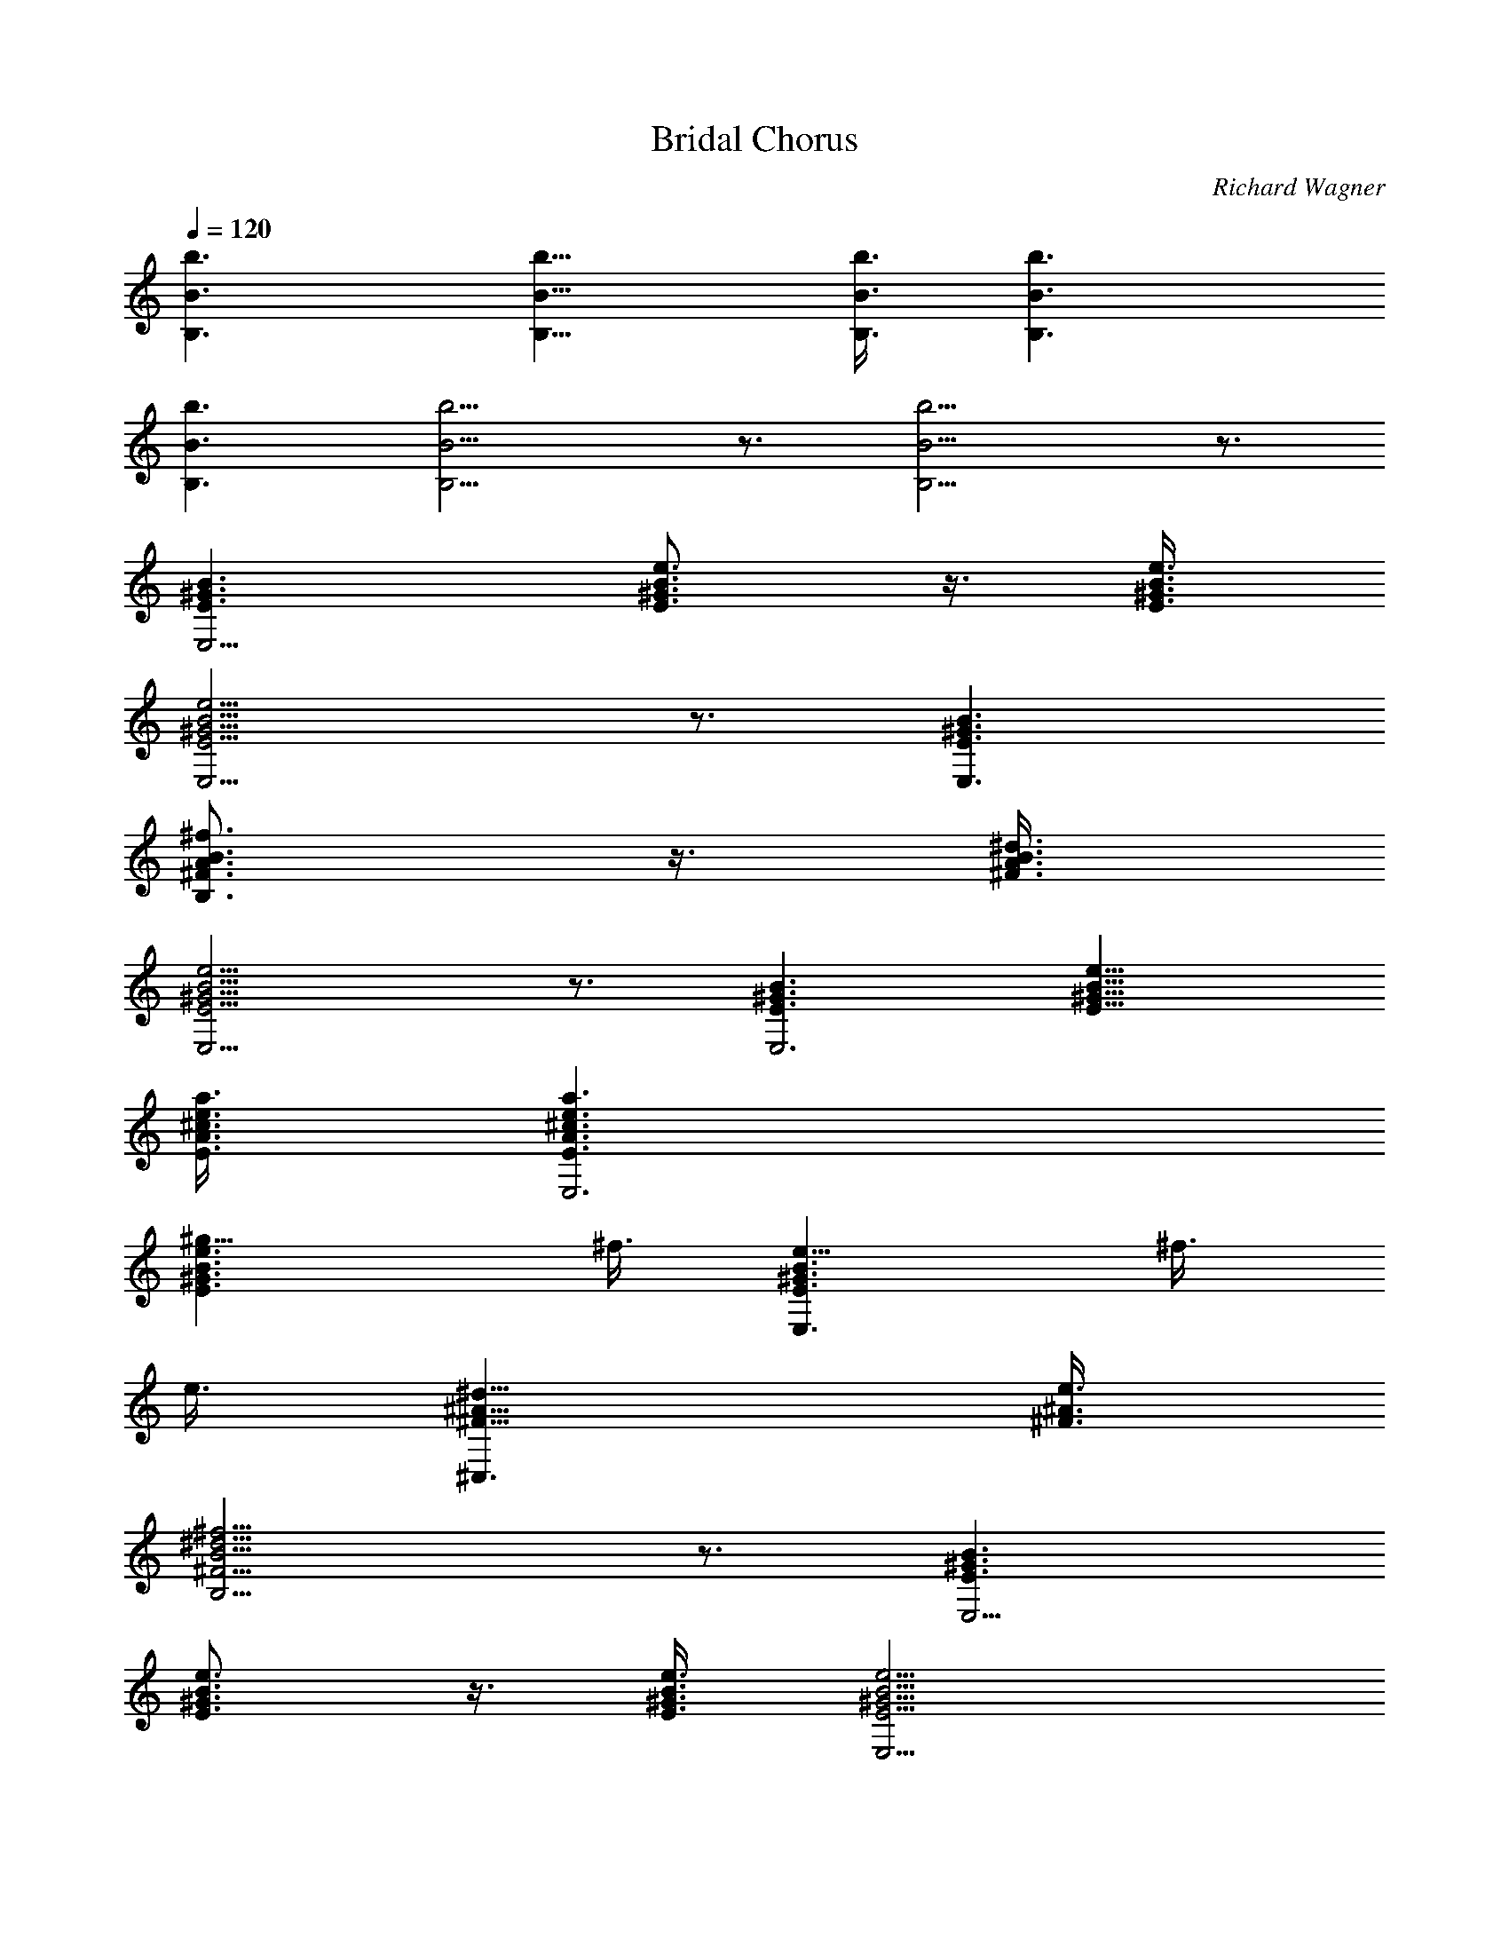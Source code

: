 X: 1
T: Bridal Chorus
C: Richard Wagner
Z: by Tiamo/Skjald
L: 1/4
Q: 1/4=120
K: C
[b3/2B3/2B,3/2] [b9/8B9/8B,9/8] [b3/8B3/8B,3/8] [b3/2B3/2B,3/2]
[B3/2b3/2B,3/2] [b9/4B9/4B,9/4] z3/4 [b9/4B9/4B,9/4] z3/4
[E3/2^G3/2B3/2E,9/4] [e3/4B3/4^G3/4E3/4] z3/8 [e3/8^G3/8B3/8E3/8]
[e9/4E9/4B9/4^G9/4E,9/4] z3/4 [E3/2^G3/2B3/2E,3/2]
[B3/4A3/4^f3/4^F3/4B,3/4] z3/8 [^d3/8A3/8B3/8^F3/8]
[^G9/4e9/4B9/4E9/4E,9/4] z3/4 [^G3/2B3/2E3/2E,3] [B9/8e9/8E9/8^G9/8]
[a3/8^c3/8e3/8E3/8A3/8] [e3/2a3/2^c3/2E3/2A3/2E,3]
[e3/2B3/2^g9/8E3/2^G3/2] ^f3/8 [e9/8B3/2^G3/2E3/2E,3/2z3/4] ^f3/8
e3/8 [^A9/8^F9/8^d9/8^C,3/2] [^A3/8^F3/8e3/8]
[^f9/4^F9/4^d9/4B9/4B,9/4] z3/4 [E3/2^G3/2B3/2E,9/4]
[e3/4B3/4^G3/4E3/4] z3/8 [e3/8^G3/8B3/8E3/8] [e9/4E9/4B9/4^G9/4E,9/4]
z3/4 [E3/2^G3/2B3/2E,3/2] [B3/4=A3/4^f3/4^F3/4B,3/4] z3/8
[^d3/8A3/8B3/8^F3/8] [^G9/4e9/4B9/4E9/4E,9/4] z3/4 [B3^G3E3E,3z3/2]
e9/8 ^g3/8 [b3/2B3/2B,3/2^G,3/2^G3/2^D3/2]
[^c3/2^g9/8^G3/2E3/2^C3/2^C,3/2] e3/8 [^c3/2A3^F3/2^C3/2A,3/2]
[B3/2^f9/8^D3/2B,3/2] ^g3/8 [B3/4e3/4E3/4^G3/4E,3/4] e/4 e/4 e/4 e3/4
e3/4 [a3/2e3/2^c3/2] [^d3/4^g3/4B3/4] [^c3/4^f3/4A3/4] [^c3/2A3^F3]
^c3/2 [^d3/2B3/2^F3/2B,3/2] [B3/2e9/8B,3/2^G9/8] [^f3/8^D3/8]
[^f3/4B3/4^D3/4B,3/4] b/4 B/4 b/4 B3/4 b3/4 [e3/2a3/2^c3/2]
[^d3/4^g3/4B3/4] [^c3/4^f3/4A3/4] [^c3/2A3^F3] ^c3/2
[^c3/2=F3/2^G3/2F,3/2] [=c3/2^d9/8^D3/2^G3/2^F3/2^D,3/2] =f3/8
[f3/4^c3/4^G3/4=F3/4^C3/4^C,3/4] F,3/4 ^G,3/4 ^C3/4
[^c3^g3/2F3/4^C,9/4] ^C3/4 [^a3/4^F3/4] [^g3/4=F3/4]
[^f3/2^d3/4^C3^A3/4^C,9/4] [=c3/4=A3/4] [^c3/2=f3/2^G3/4] =G3/4
[=c3^g3/4^F3/4^G,9/4] [=g3/4^D3/4] [^f3/4^F3/4] [=f3/4^G3/4]
[c3^G3f3/2^G,9/4z3/4] =C3/4 [^d3/2^D3/4] ^F3/4 [^c3^g3/2=F3^C,3z3/4]
[^C3/2z3/4] ^a3/4 [c'3/4=C3/4] [^c3^A,3z3/4] F3/4 [f3/2^A3/4] F3/4
[^c3/2f3/2^G,3/2z3/4] F3/4 [^A3/2^d9/8=G,3/2z3/4] [^D3/4z3/8] ^c3/8
[^d3=c3^a3/2^G,3z3/4] C3/4 [^g3/2^D3/4] ^G3/4
[^g3/2f3/4^G3^C3F3/2^C,3] ^c3/4 [e3/2^g9/8E3/2] =a3/8
[b9/4e3/4E3^G3B,3] B3/4 e3/4 ^g3/4 [^d3b3/4B,3^D3^G3/2] ^a3/4
[=a3/4^F3/2] ^f3/4 [^g3e3B3E3/4E,3] ^G,3/4 B,3/4 E3/4
[e3^g9/4B3/2^G3E3E,3/2] [^c3/2^C3/2^C,3/2z3/4] ^a3/4
[b9/4^d3/2B3/2^D3/2^G3/2B,3/2] [e3/2^c3/2E3/2^C3/2^C,3/2z3/4] =a3/4
[^g15/8^d3/2B3/2^D3/2^G3/2^D,3] [^c3/2^A3/2^D3/2z3/8] =g3/8 =f3/8
g3/8 [=c3^d3^g3^D3^G,3^G3] [B9/4^d9/4^f9/4b9/4B,9/4^F9/4] z3/4
[E3/2^G3/2B3/2E,9/4] [e3/4B3/4^G3/4E3/4] z3/8 [e3/8^G3/8B3/8E3/8]
[e9/4E9/8B15/8^G3/2E,9/4z3/4] B,3/8 [E9/8z3/8] [^G3/4z3/8] B3/8 e3/8
^g3/8 [E3/2^G3/2B3/2E,3/2] [B3/4=A3/4^f3/4^F3/4B,3/2] z3/8
[^d3/8A3/8B3/8^F3/8] [^G3/2e9/4B15/8E9/8E,9/4z3/4] B,3/8 [E9/8z3/8]
[^G3/4z3/8] B3/8 e3/8 ^g3/8 [E3/2^G3/2B3/2E,6] [e9/8^G9/8B9/8]
[a3/8^c3/8e3/8] [a3/2^c3/2e3/2] [^g9/8e9/8B9/8] [B3/8A3/8^f3/8]
[e9/8B3/2^G3/2E,3/2z3/4] ^f3/8 e3/8 [^A3/2^F3/2^d9/8^C,3/2] e3/8
[^F3/2^f9/4^d9/4B15/8B,3/4] [B,3/2z3/8] ^D3/8 [^F3/4z3/8] B3/8 ^d3/8
^f3/8 [E3/2^G3/2B3/2E,9/4] [e3/4B3/4^G3/4E3/4] z3/8
[e3/8^G3/8B3/8E3/8] [e9/4E9/8B15/8^G3/2E,9/4z3/4] B,3/8 [E9/8z3/8]
[^G3/4z3/8] B3/8 e3/8 ^g3/8 [E3/2^G3/2B3/2E,3/2]
[B3/4=A3/4^f3/4^F3/4B,3/2] z3/8 [^d3/8A3/8B3/8^F3/8]
[^G3/2e9/4B15/8E9/8E,9/4z3/4] B,3/8 [E9/8z3/8] [^G3/4z3/8] B3/8 e3/8
^g3/8 [E3/2^G3/2B3/2E,3] [B3/2e9/8E3/2^G3/2] ^g3/8
[b3/2^d3/2B3/2^D3/2B,3/2^G3/2] [^c3/2^g9/8^C3/2E3/2^G3/2^C,3/2] e3/8
[e3^c3E3^C3^F3A3] [B3^d3b3/4B,3A3^D3] a3/4 ^g9/8 ^f3/8
[B3e3/2E3^G3E,15] ^g3/2 [b3^g21/8E3^G3B3z3/2] e9/8 ^g3/8
[^g3E3^G3B3z23/8] b/8 [a9/4e9/4E9/4A9/4^c9/4]
[e3/4^g3/4B3/4E3/4^G3/4] [e3b3^g3E3^G3B3] 